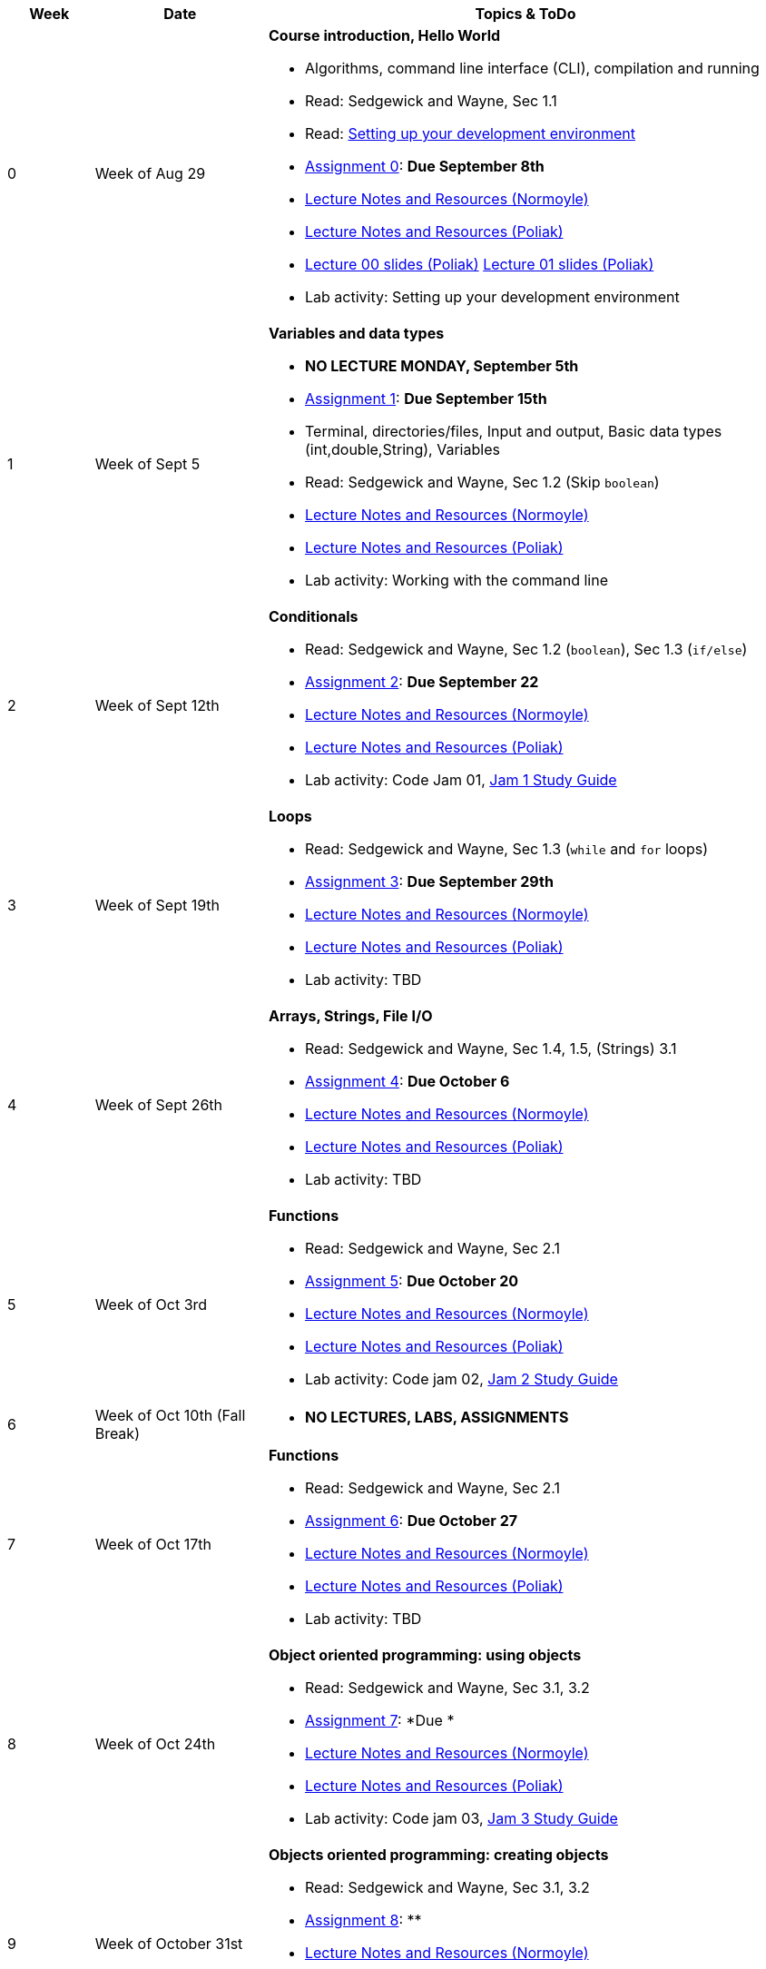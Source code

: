 

[cols="1,2,6a", options="header"]
|===
| Week 
| Date 
| Topics & ToDo

//-----------------------------
| 0
| Week of Aug 29
| *Course introduction, Hello World* anchor:week01[]

* Algorithms, command line interface (CLI), compilation and running
* Read: Sedgewick and Wayne, Sec 1.1
* Read: link:develEnvSetup.html[Setting up your development environment]
* link:asst00.html[Assignment 0]: *Due September 8th*
* link:notes-alinen/notes-aug29.html[Lecture Notes and Resources (Normoyle)] 
* link:notes-azpoliak/notes-aug29.html[Lecture Notes and Resources (Poliak)]
* link:slides-azpoliak/lecture00_introduction_08_30.pdf[Lecture 00 slides (Poliak)] link:slides-azpoliak/lecture01_09_01.pdf[Lecture 01 slides (Poliak)] 
* Lab activity: Setting up your development environment 

//-----------------------------
| 1 
| Week of Sept 5
| *Variables and data types* anchor:week02[]

* *NO LECTURE MONDAY, September 5th* 
* link:asst01.html[Assignment 1]: *Due September 15th*
* Terminal, directories/files, Input and output, Basic data types (int,double,String), Variables 
* Read: Sedgewick and Wayne, Sec 1.2 (Skip `boolean`)
* link:notes-alinen/notes-sep05.html[Lecture Notes and Resources (Normoyle)] 
* link:notes-azpoliak/notes-sep05.html[Lecture Notes and Resources (Poliak)]
* Lab activity: Working with the command line

//-----------------------------
|2
| Week of Sept 12th
|*Conditionals* anchor:week03[]

* Read: Sedgewick and Wayne, Sec 1.2 (`boolean`), Sec 1.3 (`if/else`)
* link:asst02.html[Assignment 2]: *Due September 22*
* link:notes-alinen/notes-sep12.html[Lecture Notes and Resources (Normoyle)] 
* link:notes-azpoliak/notes-sep12.html[Lecture Notes and Resources (Poliak)] 
* Lab activity: Code Jam 01, link:jam1Guide.html[Jam 1 Study Guide]

//-----------------------------
|3
| Week of Sept 19th
|*Loops* anchor:week04[]

* Read: Sedgewick and Wayne, Sec 1.3 (`while` and `for` loops)
* link:asst03.html[Assignment 3]: *Due September 29th*
* link:notes-alinen/notes-sep19.html[Lecture Notes and Resources (Normoyle)] 
* link:notes-azpoliak/notes-sep19.html[Lecture Notes and Resources (Poliak)] 
* Lab activity: TBD

//-----------------------------
|4
| Week of Sept 26th
|*Arrays, Strings, File I/O* anchor:week05[]

* Read: Sedgewick and Wayne, Sec 1.4, 1.5, (Strings) 3.1
* link:asst04.html[Assignment 4]: *Due October 6*
* link:notes-alinen/notes-sep26.html[Lecture Notes and Resources (Normoyle)] 
* link:notes-azpoliak/notes-sep26.html[Lecture Notes and Resources (Poliak)] 
* Lab activity: TBD

//-----------------------------
|5
| Week of Oct 3rd
|*Functions* anchor:week06[]

* Read: Sedgewick and Wayne, Sec 2.1
* link:asst05.html[Assignment 5]: *Due October 20*
* link:notes-alinen/notes-oct03.html[Lecture Notes and Resources (Normoyle)] 
* link:notes-azpoliak/notes-oct03.html[Lecture Notes and Resources (Poliak)] 
* Lab activity: Code jam 02, link:jam2Guide.html[Jam 2 Study Guide]

//-----------------------------
|6
| Week of Oct 10th (Fall Break)
|

* *NO LECTURES, LABS, ASSIGNMENTS*

//-----------------------------
|7
| Week of Oct 17th
|*Functions* anchor:week07[]

* Read: Sedgewick and Wayne, Sec 2.1
* link:asst06.html[Assignment 6]: *Due October 27*
* link:notes-alinen/notes-oct17.html[Lecture Notes and Resources (Normoyle)] 
* link:notes-azpoliak/notes-oct17.html[Lecture Notes and Resources (Poliak)] 
* Lab activity: TBD

//-----------------------------
|8
| Week of Oct 24th 
|*Object oriented programming: using objects* anchor:week08[]

* Read: Sedgewick and Wayne, Sec 3.1, 3.2
* link:asst07.html[Assignment 7]: *Due *
* link:notes-alinen/notes-oct24.html[Lecture Notes and Resources (Normoyle)] 
* link:notes-azpoliak/notes-oct24.html[Lecture Notes and Resources (Poliak)] 
* Lab activity: Code jam 03, link:jam3Guide.html[Jam 3 Study Guide]

//-----------------------------
|9
| Week of October 31st
|*Objects oriented programming: creating objects* anchor:week09[]

* Read: Sedgewick and Wayne, Sec 3.1, 3.2
* link:asst08.html[Assignment 8]: **
* link:notes-alinen/notes-oct31.html[Lecture Notes and Resources (Normoyle)] 
* link:notes-azpoliak/notes-oct31.html[Lecture Notes and Resources (Poliak)] 
* Lab activity: TBD

//-----------------------------
|10
|Week of Nov 7th
|*Search and sort* anchor:week10[]

* Read: Sedgewick and Wayne, Sec 4.2
* Presentations III: Arrays, strings, advanced IO
* link:asst09.html[Assignment 9]: *Due *
* link:notes-alinen/notes-nov07.html[Lecture Notes and Resources (Normoyle)] 
* link:notes-azpoliak/notes-nov07.html[Lecture Notes and Resources (Poliak)] 
* Lab activity: Code jam 04, link:jam4Guide.html[Jam 4 Study Guide]

//-----------------------------
|11
|Week of Nov 14th
|*More search and sort; Runtime analysis* anchor:week11[]

* Read: Sedgewick and Wayne, Sec 2.3
* link:jam4Guide.html[Jam 4 Guide]
* link:notes-alinen/notes-nov14.html[Lecture Notes and Resources (Normoyle)] 
* link:notes-azpoliak/notes-nov14.html[Lecture Notes and Resources (Poliak)] 
* Lab activity: TBD

//-----------------------------
|12
|Week of Nov 21st
|*Recursion* anchor:week12[]

* *NO CLASS THURSDAY, NOV 24th*
* link:notes-alinen/notes-nov21.html[Lecture Notes and Resources (Normoyle)] 
* link:notes-azpoliak/notes-nov21.html[Lecture Notes and Resources (Poliak)] 
* Lab activity: Code Jam 05, link:jam5Guide.html[Code jam 05]

//-----------------------------
|13
|Week of Nov 28th
|*Data structures: List and Dictionary* anchor:week13[]

* Read: Sedgewick and Wayne, Sec 4.4
* link:notes-alinen/notes-nov28.html[Lecture Notes and Resources (Normoyle)] 
* link:notes-azpoliak/notes-nov28.html[Lecture Notes and Resources (Poliak)] 

//-----------------------------
|14
|Week of Dec 5th
|*Final Thoughts. ArrayList, HashMap and Dictionary* anchor:week14[]

* Read: Sedgewick and Wayne, Sec 4.4
* link:jam5Guide.html[Final exam guide]
* link:notes-alinen/notes-dec05.html[Lecture Notes and Resources (Normoyle)] 
* link:notes-azpoliak/notes-dec05.html[Lecture Notes and Resources (Poliak)] 
* Lab activity: Code Jam 06, link:jam6Guide.html[Code jam 06 study guide]
* Final exam study guide, link:[Final exam study guide]

|===
